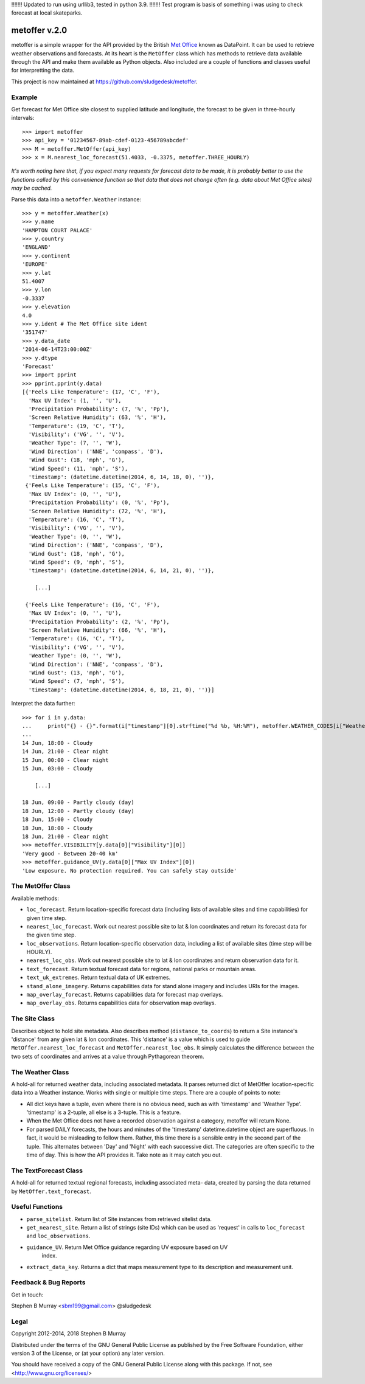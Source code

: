 !!!!!!! Updated to run using urllib3, tested in python 3.9. !!!!!!!
Test program is basis of something i was using to check forecast
at local skateparks.

================
 metoffer v.2.0
================

metoffer is a simple wrapper for the API provided by the British
`Met Office <http://www.metoffice.gov.uk>`_ known as DataPoint. It
can be used to retrieve weather observations and forecasts. At its
heart is the ``MetOffer`` class which has methods to retrieve data
available through the API and make them available as Python objects.
Also included are a couple of functions and classes useful for
interpretting the data.

This project is now maintained at `<https://github.com/sludgedesk/metoffer>`_.

Example
-------

Get forecast for Met Office site closest to supplied latitude and
longitude, the forecast to be given in three-hourly intervals::

	>>> import metoffer
	>>> api_key = '01234567-89ab-cdef-0123-456789abcdef'
	>>> M = metoffer.MetOffer(api_key)
	>>> x = M.nearest_loc_forecast(51.4033, -0.3375, metoffer.THREE_HOURLY)

*It's worth noting here that, if you expect many requests for forecast data
to be made, it is probably better to use the functions called by this
convenience function so that data that does not change often (e.g. data
about Met Office sites) may be cached.*

Parse this data into a ``metoffer.Weather`` instance::

	>>> y = metoffer.Weather(x)
	>>> y.name
	'HAMPTON COURT PALACE'
	>>> y.country
	'ENGLAND'
	>>> y.continent
	'EUROPE'
	>>> y.lat
	51.4007
	>>> y.lon
	-0.3337
	>>> y.elevation
	4.0
	>>> y.ident # The Met Office site ident
	'351747'
	>>> y.data_date
	'2014-06-14T23:00:00Z'
	>>> y.dtype
	'Forecast'
	>>> import pprint
	>>> pprint.pprint(y.data)
	[{'Feels Like Temperature': (17, 'C', 'F'),
	  'Max UV Index': (1, '', 'U'),
	  'Precipitation Probability': (7, '%', 'Pp'),
	  'Screen Relative Humidity': (63, '%', 'H'),
	  'Temperature': (19, 'C', 'T'),
	  'Visibility': ('VG', '', 'V'),
	  'Weather Type': (7, '', 'W'),
	  'Wind Direction': ('NNE', 'compass', 'D'),
	  'Wind Gust': (18, 'mph', 'G'),
	  'Wind Speed': (11, 'mph', 'S'),
	  'timestamp': (datetime.datetime(2014, 6, 14, 18, 0), '')},
	 {'Feels Like Temperature': (15, 'C', 'F'),
	  'Max UV Index': (0, '', 'U'),
	  'Precipitation Probability': (0, '%', 'Pp'),
	  'Screen Relative Humidity': (72, '%', 'H'),
	  'Temperature': (16, 'C', 'T'),
	  'Visibility': ('VG', '', 'V'),
	  'Weather Type': (0, '', 'W'),
	  'Wind Direction': ('NNE', 'compass', 'D'),
	  'Wind Gust': (18, 'mph', 'G'),
	  'Wind Speed': (9, 'mph', 'S'),
	  'timestamp': (datetime.datetime(2014, 6, 14, 21, 0), '')},

	    [...]

	 {'Feels Like Temperature': (16, 'C', 'F'),
	  'Max UV Index': (0, '', 'U'),
	  'Precipitation Probability': (2, '%', 'Pp'),
	  'Screen Relative Humidity': (66, '%', 'H'),
	  'Temperature': (16, 'C', 'T'),
	  'Visibility': ('VG', '', 'V'),
	  'Weather Type': (0, '', 'W'),
	  'Wind Direction': ('NNE', 'compass', 'D'),
	  'Wind Gust': (13, 'mph', 'G'),
	  'Wind Speed': (7, 'mph', 'S'),
	  'timestamp': (datetime.datetime(2014, 6, 18, 21, 0), '')}]

Interpret the data further::

	>>> for i in y.data:
	...     print("{} - {}".format(i["timestamp"][0].strftime("%d %b, %H:%M"), metoffer.WEATHER_CODES[i["Weather Type"][0]]))
	... 
	14 Jun, 18:00 - Cloudy
	14 Jun, 21:00 - Clear night
	15 Jun, 00:00 - Clear night
	15 Jun, 03:00 - Cloudy

	    [...]

	18 Jun, 09:00 - Partly cloudy (day)
	18 Jun, 12:00 - Partly cloudy (day)
	18 Jun, 15:00 - Cloudy
	18 Jun, 18:00 - Cloudy
	18 Jun, 21:00 - Clear night
	>>> metoffer.VISIBILITY[y.data[0]["Visibility"][0]]
	'Very good - Between 20-40 km'
	>>> metoffer.guidance_UV(y.data[0]["Max UV Index"][0])
	'Low exposure. No protection required. You can safely stay outside'

The MetOffer Class
------------------

Available methods:

* ``loc_forecast``. Return location-specific forecast data (including lists of
  available sites and time capabilities) for given time step.

* ``nearest_loc_forecast``. Work out nearest possible site to lat & lon
  coordinates and return its forecast data for the given time step.

* ``loc_observations``. Return location-specific observation data, including a
  list of available sites (time step will be HOURLY).

* ``nearest_loc_obs``. Work out nearest possible site to lat & lon coordinates
  and return observation data for it.

* ``text_forecast``. Return textual forecast data for regions, national parks
  or mountain areas.

* ``text_uk_extremes``. Return textual data of UK extremes.

* ``stand_alone_imagery``. Returns capabilities data for stand alone imagery and
  includes URIs for the images.

* ``map_overlay_forecast``. Returns capabilities data for forecast map overlays.

* ``map_overlay_obs``. Returns capabilities data for observation map overlays.

The Site Class
--------------

Describes object to hold site metadata.  Also describes method
(``distance_to_coords``) to return a Site instance's 'distance' from any given
lat & lon coordinates.  This 'distance' is a value which is used to guide
``MetOffer.nearest_loc_forecast`` and ``MetOffer.nearest_loc_obs``. It simply
calculates the difference between the two sets of coordinates and arrives at a
value through Pythagorean theorem.

The Weather Class
-----------------

A hold-all for returned weather data, including associated metadata.  It parses
returned dict of MetOffer location-specific data into a Weather instance.
Works with single or multiple time steps.  There are a couple of points to
note:

* All dict keys have a tuple, even where there is no obvious need, such as
  with 'timestamp' and 'Weather Type'.  'timestamp' is a 2-tuple, all else
  is a 3-tuple.  This is a feature.

* When the Met Office does not have a recorded observation against a category,
  metoffer will return None.

* For parsed DAILY forecasts, the hours and minutes of the 'timestamp'
  datetime.datetime object are superfluous.  In fact, it would be misleading
  to follow them.  Rather, this time there is a sensible entry in the second
  part of the tuple.  This alternates between 'Day' and 'Night' with each
  successive dict.  The categories are often specific to the time of day.
  This is how the API provides it.  Take note as it may catch you out.

The TextForecast Class
----------------------

A hold-all for returned textual regional forecasts, including associated meta-
data, created by parsing the data returned by ``MetOffer.text_forecast``.

Useful Functions
----------------

* ``parse_sitelist``. Return list of Site instances from retrieved sitelist data.

* ``get_nearest_site``. Return a list of strings (site IDs) which can be used
  as 'request' in calls to ``loc_forecast`` and ``loc_observations``.

* ``guidance_UV``. Return Met Office guidance regarding UV exposure based on UV
   index.

* ``extract_data_key``. Returns a dict that maps measurement type to its description
  and measurement unit.

Feedback & Bug Reports
----------------------

Get in touch:

Stephen B Murray <sbm199@gmail.com>
@sludgedesk

Legal
-----

Copyright 2012-2014, 2018 Stephen B Murray

Distributed under the terms of the GNU General Public License as published by
the Free Software Foundation, either version 3 of the License, or (at your
option) any later version.

You should have received a copy of the GNU General Public License along with
this package. If not, see <http://www.gnu.org/licenses/>
